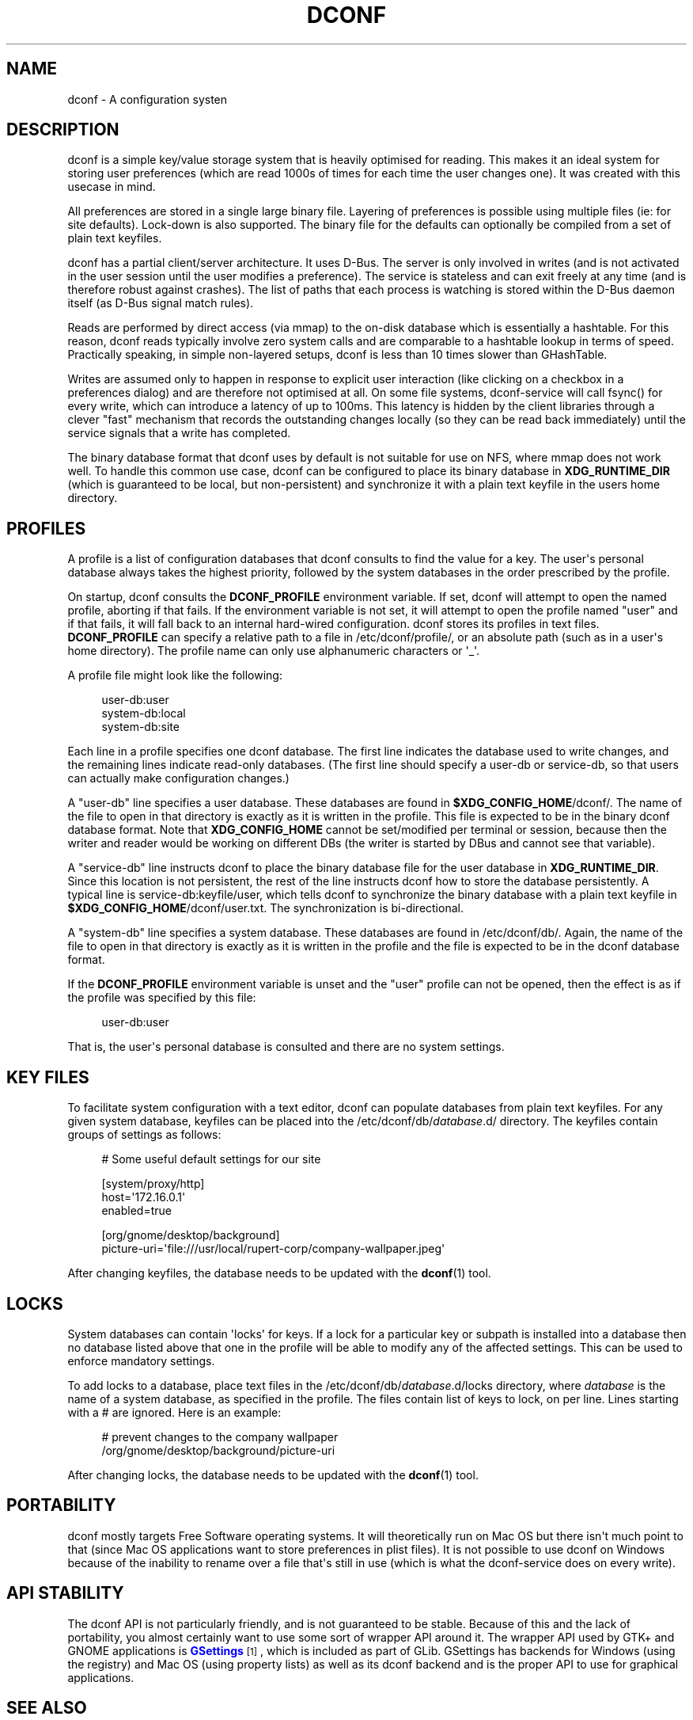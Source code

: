 '\" t
.\"     Title: dconf
.\"    Author: Ryan Lortie <desrt@desrt.ca>
.\" Generator: DocBook XSL Stylesheets v1.78.1 <http://docbook.sf.net/>
.\"      Date: 10/15/2014
.\"    Manual: Conventions and miscellaneous
.\"    Source: dconf
.\"  Language: English
.\"
.TH "DCONF" "7" "" "dconf" "Conventions and miscellaneous"
.\" -----------------------------------------------------------------
.\" * Define some portability stuff
.\" -----------------------------------------------------------------
.\" ~~~~~~~~~~~~~~~~~~~~~~~~~~~~~~~~~~~~~~~~~~~~~~~~~~~~~~~~~~~~~~~~~
.\" http://bugs.debian.org/507673
.\" http://lists.gnu.org/archive/html/groff/2009-02/msg00013.html
.\" ~~~~~~~~~~~~~~~~~~~~~~~~~~~~~~~~~~~~~~~~~~~~~~~~~~~~~~~~~~~~~~~~~
.ie \n(.g .ds Aq \(aq
.el       .ds Aq '
.\" -----------------------------------------------------------------
.\" * set default formatting
.\" -----------------------------------------------------------------
.\" disable hyphenation
.nh
.\" disable justification (adjust text to left margin only)
.ad l
.\" -----------------------------------------------------------------
.\" * MAIN CONTENT STARTS HERE *
.\" -----------------------------------------------------------------
.SH "NAME"
dconf \- A configuration systen
.SH "DESCRIPTION"
.PP
dconf is a simple key/value storage system that is heavily optimised for reading\&. This makes it an ideal system for storing user preferences (which are read 1000s of times for each time the user changes one)\&. It was created with this usecase in mind\&.
.PP
All preferences are stored in a single large binary file\&. Layering of preferences is possible using multiple files (ie: for site defaults)\&. Lock\-down is also supported\&. The binary file for the defaults can optionally be compiled from a set of plain text keyfiles\&.
.PP
dconf has a partial client/server architecture\&. It uses D\-Bus\&. The server is only involved in writes (and is not activated in the user session until the user modifies a preference)\&. The service is stateless and can exit freely at any time (and is therefore robust against crashes)\&. The list of paths that each process is watching is stored within the D\-Bus daemon itself (as D\-Bus signal match rules)\&.
.PP
Reads are performed by direct access (via mmap) to the on\-disk database which is essentially a hashtable\&. For this reason, dconf reads typically involve zero system calls and are comparable to a hashtable lookup in terms of speed\&. Practically speaking, in simple non\-layered setups, dconf is less than 10 times slower than GHashTable\&.
.PP
Writes are assumed only to happen in response to explicit user interaction (like clicking on a checkbox in a preferences dialog) and are therefore not optimised at all\&. On some file systems, dconf\-service will call fsync() for every write, which can introduce a latency of up to 100ms\&. This latency is hidden by the client libraries through a clever "fast" mechanism that records the outstanding changes locally (so they can be read back immediately) until the service signals that a write has completed\&.
.PP
The binary database format that dconf uses by default is not suitable for use on NFS, where mmap does not work well\&. To handle this common use case, dconf can be configured to place its binary database in
\fBXDG_RUNTIME_DIR\fR
(which is guaranteed to be local, but non\-persistent) and synchronize it with a plain text keyfile in the users home directory\&.
.SH "PROFILES"
.PP
A profile is a list of configuration databases that dconf consults to find the value for a key\&. The user\*(Aqs personal database always takes the highest priority, followed by the system databases in the order prescribed by the profile\&.
.PP
On startup, dconf consults the
\fBDCONF_PROFILE\fR
environment variable\&. If set, dconf will attempt to open the named profile, aborting if that fails\&. If the environment variable is not set, it will attempt to open the profile named "user" and if that fails, it will fall back to an internal hard\-wired configuration\&. dconf stores its profiles in text files\&.
\fBDCONF_PROFILE\fR
can specify a relative path to a file in
/etc/dconf/profile/, or an absolute path (such as in a user\*(Aqs home directory)\&. The profile name can only use alphanumeric characters or \*(Aq_\*(Aq\&.
.PP
A profile file might look like the following:
.sp
.if n \{\
.RS 4
.\}
.nf
user\-db:user
system\-db:local
system\-db:site
      
.fi
.if n \{\
.RE
.\}
.PP
Each line in a profile specifies one dconf database\&. The first line indicates the database used to write changes, and the remaining lines indicate read\-only databases\&. (The first line should specify a user\-db or service\-db, so that users can actually make configuration changes\&.)
.PP
A "user\-db" line specifies a user database\&. These databases are found in
\fB$XDG_CONFIG_HOME\fR/dconf/\&. The name of the file to open in that directory is exactly as it is written in the profile\&. This file is expected to be in the binary dconf database format\&. Note that
\fBXDG_CONFIG_HOME\fR
cannot be set/modified per terminal or session, because then the writer and reader would be working on different DBs (the writer is started by DBus and cannot see that variable)\&.
.PP
A "service\-db" line instructs dconf to place the binary database file for the user database in
\fBXDG_RUNTIME_DIR\fR\&. Since this location is not persistent, the rest of the line instructs dconf how to store the database persistently\&. A typical line is
service\-db:keyfile/user, which tells dconf to synchronize the binary database with a plain text keyfile in
\fB$XDG_CONFIG_HOME\fR/dconf/user\&.txt\&. The synchronization is bi\-directional\&.
.PP
A "system\-db" line specifies a system database\&. These databases are found in
/etc/dconf/db/\&. Again, the name of the file to open in that directory is exactly as it is written in the profile and the file is expected to be in the dconf database format\&.
.PP
If the
\fBDCONF_PROFILE\fR
environment variable is unset and the "user" profile can not be opened, then the effect is as if the profile was specified by this file:
.sp
.if n \{\
.RS 4
.\}
.nf
user\-db:user
      
.fi
.if n \{\
.RE
.\}
.sp
That is, the user\*(Aqs personal database is consulted and there are no system settings\&.
.SH "KEY FILES"
.PP
To facilitate system configuration with a text editor, dconf can populate databases from plain text keyfiles\&. For any given system database, keyfiles can be placed into the
/etc/dconf/db/\fIdatabase\fR\&.d/
directory\&. The keyfiles contain groups of settings as follows:
.sp
.if n \{\
.RS 4
.\}
.nf
# Some useful default settings for our site

[system/proxy/http]
host=\*(Aq172\&.16\&.0\&.1\*(Aq
enabled=true

[org/gnome/desktop/background]
picture\-uri=\*(Aqfile:///usr/local/rupert\-corp/company\-wallpaper\&.jpeg\*(Aq
     
.fi
.if n \{\
.RE
.\}
.PP
After changing keyfiles, the database needs to be updated with the
\fBdconf\fR(1)
tool\&.
.SH "LOCKS"
.PP
System databases can contain \*(Aqlocks\*(Aq for keys\&. If a lock for a particular key or subpath is installed into a database then no database listed above that one in the profile will be able to modify any of the affected settings\&. This can be used to enforce mandatory settings\&.
.PP
To add locks to a database, place text files in the
/etc/dconf/db/\fIdatabase\fR\&.d/locks
directory, where
\fIdatabase\fR
is the name of a system database, as specified in the profile\&. The files contain list of keys to lock, on per line\&. Lines starting with a # are ignored\&. Here is an example:
.sp
.if n \{\
.RS 4
.\}
.nf
# prevent changes to the company wallpaper
/org/gnome/desktop/background/picture\-uri
    
.fi
.if n \{\
.RE
.\}
.PP
After changing locks, the database needs to be updated with the
\fBdconf\fR(1)
tool\&.
.SH "PORTABILITY"
.PP
dconf mostly targets Free Software operating systems\&. It will theoretically run on Mac OS but there isn\*(Aqt much point to that (since Mac OS applications want to store preferences in plist files)\&. It is not possible to use dconf on Windows because of the inability to rename over a file that\*(Aqs still in use (which is what the dconf\-service does on every write)\&.
.SH "API STABILITY"
.PP
The dconf API is not particularly friendly, and is not guaranteed to be stable\&. Because of this and the lack of portability, you almost certainly want to use some sort of wrapper API around it\&. The wrapper API used by GTK+ and GNOME applications is
\m[blue]\fBGSettings\fR\m[]\&\s-2\u[1]\d\s+2, which is included as part of GLib\&. GSettings has backends for Windows (using the registry) and Mac OS (using property lists) as well as its dconf backend and is the proper API to use for graphical applications\&.
.SH "SEE ALSO"
.PP
\fBdconf-service\fR(1),
\fBdconf-editor\fR(1),
\fBdconf\fR(1),
\m[blue]\fBGSettings\fR\m[]\&\s-2\u[1]\d\s+2
.SH "NOTES"
.IP " 1." 4
GSettings
.RS 4
\%http://developer.gnome.org/gio/stable/GSettings.html
.RE
